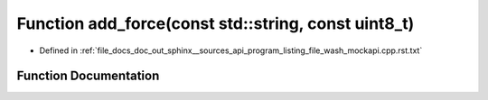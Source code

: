 .. _exhale_function_program__listing__file__wash__mockapi_8cpp_8rst_8txt_1a2b51227991daff66f58a844232333861:

Function add_force(const std::string, const uint8_t)
====================================================

- Defined in :ref:`file_docs_doc_out_sphinx__sources_api_program_listing_file_wash_mockapi.cpp.rst.txt`


Function Documentation
----------------------


.. doxygenfunction:: add_force(const std::string, const uint8_t)
   :project: my_project